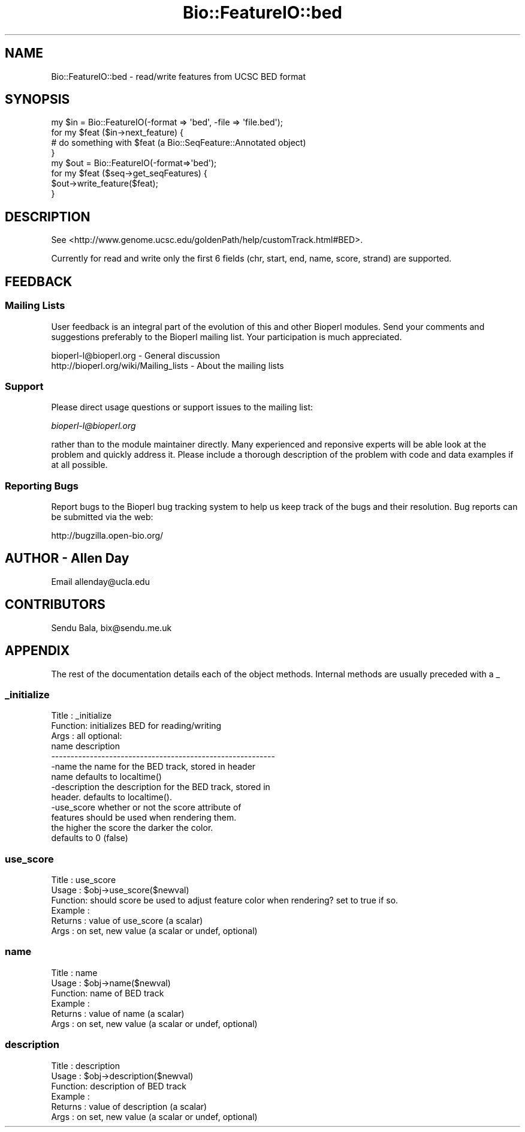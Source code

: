 .\" Automatically generated by Pod::Man 2.25 (Pod::Simple 3.16)
.\"
.\" Standard preamble:
.\" ========================================================================
.de Sp \" Vertical space (when we can't use .PP)
.if t .sp .5v
.if n .sp
..
.de Vb \" Begin verbatim text
.ft CW
.nf
.ne \\$1
..
.de Ve \" End verbatim text
.ft R
.fi
..
.\" Set up some character translations and predefined strings.  \*(-- will
.\" give an unbreakable dash, \*(PI will give pi, \*(L" will give a left
.\" double quote, and \*(R" will give a right double quote.  \*(C+ will
.\" give a nicer C++.  Capital omega is used to do unbreakable dashes and
.\" therefore won't be available.  \*(C` and \*(C' expand to `' in nroff,
.\" nothing in troff, for use with C<>.
.tr \(*W-
.ds C+ C\v'-.1v'\h'-1p'\s-2+\h'-1p'+\s0\v'.1v'\h'-1p'
.ie n \{\
.    ds -- \(*W-
.    ds PI pi
.    if (\n(.H=4u)&(1m=24u) .ds -- \(*W\h'-12u'\(*W\h'-12u'-\" diablo 10 pitch
.    if (\n(.H=4u)&(1m=20u) .ds -- \(*W\h'-12u'\(*W\h'-8u'-\"  diablo 12 pitch
.    ds L" ""
.    ds R" ""
.    ds C` ""
.    ds C' ""
'br\}
.el\{\
.    ds -- \|\(em\|
.    ds PI \(*p
.    ds L" ``
.    ds R" ''
'br\}
.\"
.\" Escape single quotes in literal strings from groff's Unicode transform.
.ie \n(.g .ds Aq \(aq
.el       .ds Aq '
.\"
.\" If the F register is turned on, we'll generate index entries on stderr for
.\" titles (.TH), headers (.SH), subsections (.SS), items (.Ip), and index
.\" entries marked with X<> in POD.  Of course, you'll have to process the
.\" output yourself in some meaningful fashion.
.ie \nF \{\
.    de IX
.    tm Index:\\$1\t\\n%\t"\\$2"
..
.    nr % 0
.    rr F
.\}
.el \{\
.    de IX
..
.\}
.\" ========================================================================
.\"
.IX Title "Bio::FeatureIO::bed 3"
.TH Bio::FeatureIO::bed 3 "2014-09-06" "perl v5.14.1" "User Contributed Perl Documentation"
.\" For nroff, turn off justification.  Always turn off hyphenation; it makes
.\" way too many mistakes in technical documents.
.if n .ad l
.nh
.SH "NAME"
Bio::FeatureIO::bed \- read/write features from UCSC BED format
.SH "SYNOPSIS"
.IX Header "SYNOPSIS"
.Vb 4
\&  my $in = Bio::FeatureIO(\-format => \*(Aqbed\*(Aq, \-file => \*(Aqfile.bed\*(Aq);
\&  for my $feat ($in\->next_feature) {
\&    # do something with $feat (a Bio::SeqFeature::Annotated object)
\&  }
\&
\&  my $out = Bio::FeatureIO(\-format=>\*(Aqbed\*(Aq);
\&  for my $feat ($seq\->get_seqFeatures) {
\&    $out\->write_feature($feat);
\&  }
.Ve
.SH "DESCRIPTION"
.IX Header "DESCRIPTION"
See <http://www.genome.ucsc.edu/goldenPath/help/customTrack.html#BED>.
.PP
Currently for read and write only the first 6 fields (chr, start, end, name,
score, strand) are supported.
.SH "FEEDBACK"
.IX Header "FEEDBACK"
.SS "Mailing Lists"
.IX Subsection "Mailing Lists"
User feedback is an integral part of the evolution of this and other
Bioperl modules. Send your comments and suggestions preferably to
the Bioperl mailing list.  Your participation is much appreciated.
.PP
.Vb 2
\&  bioperl\-l@bioperl.org                  \- General discussion
\&  http://bioperl.org/wiki/Mailing_lists  \- About the mailing lists
.Ve
.SS "Support"
.IX Subsection "Support"
Please direct usage questions or support issues to the mailing list:
.PP
\&\fIbioperl\-l@bioperl.org\fR
.PP
rather than to the module maintainer directly. Many experienced and 
reponsive experts will be able look at the problem and quickly 
address it. Please include a thorough description of the problem 
with code and data examples if at all possible.
.SS "Reporting Bugs"
.IX Subsection "Reporting Bugs"
Report bugs to the Bioperl bug tracking system to help us keep track
of the bugs and their resolution. Bug reports can be submitted via
the web:
.PP
.Vb 1
\&  http://bugzilla.open\-bio.org/
.Ve
.SH "AUTHOR \- Allen Day"
.IX Header "AUTHOR - Allen Day"
Email allenday@ucla.edu
.SH "CONTRIBUTORS"
.IX Header "CONTRIBUTORS"
Sendu Bala, bix@sendu.me.uk
.SH "APPENDIX"
.IX Header "APPENDIX"
The rest of the documentation details each of the object methods.
Internal methods are usually preceded with a _
.SS "_initialize"
.IX Subsection "_initialize"
.Vb 10
\& Title   : _initialize
\& Function: initializes BED for reading/writing
\& Args    : all optional:
\&           name          description
\&           \-\-\-\-\-\-\-\-\-\-\-\-\-\-\-\-\-\-\-\-\-\-\-\-\-\-\-\-\-\-\-\-\-\-\-\-\-\-\-\-\-\-\-\-\-\-\-\-\-\-\-\-\-\-\-\-\-\-
\&           \-name         the name for the BED track, stored in header
\&                         name defaults to localtime()
\&           \-description  the description for the BED track, stored in
\&                         header.  defaults to localtime().
\&           \-use_score    whether or not the score attribute of
\&                         features should be used when rendering them.
\&                         the higher the score the darker the color.
\&                         defaults to 0 (false)
.Ve
.SS "use_score"
.IX Subsection "use_score"
.Vb 6
\& Title   : use_score
\& Usage   : $obj\->use_score($newval)
\& Function: should score be used to adjust feature color when rendering?  set to true if so.
\& Example : 
\& Returns : value of use_score (a scalar)
\& Args    : on set, new value (a scalar or undef, optional)
.Ve
.SS "name"
.IX Subsection "name"
.Vb 6
\& Title   : name
\& Usage   : $obj\->name($newval)
\& Function: name of BED track
\& Example : 
\& Returns : value of name (a scalar)
\& Args    : on set, new value (a scalar or undef, optional)
.Ve
.SS "description"
.IX Subsection "description"
.Vb 6
\& Title   : description
\& Usage   : $obj\->description($newval)
\& Function: description of BED track
\& Example : 
\& Returns : value of description (a scalar)
\& Args    : on set, new value (a scalar or undef, optional)
.Ve
